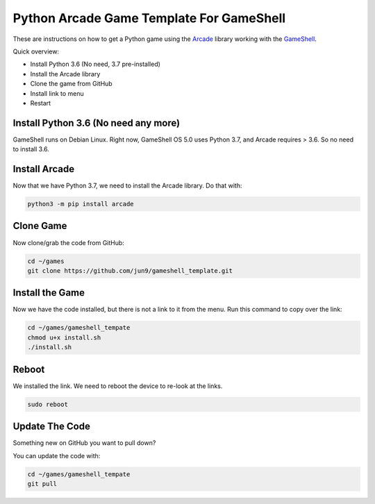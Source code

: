 Python Arcade Game Template For GameShell
=========================================

.. image:: doc/screenshot.png

These are instructions on how to get a Python game using the Arcade_ library
working with the GameShell_.

Quick overview:

* Install Python 3.6 (No need, 3.7 pre-installed)
* Install the Arcade library
* Clone the game from GitHub
* Install link to menu
* Restart

Install Python 3.6 (No need any more)
------------------

GameShell runs on Debian Linux. Right now, GameShell OS 5.0 uses Python 3.7, and Arcade
requires > 3.6. So no need to install 3.6.


Install Arcade
--------------

Now that we have Python 3.7, we need to install the Arcade library. Do that with:

.. code-block:: bash

    python3 -m pip install arcade

Clone Game
----------

Now clone/grab the code from GitHub:

.. code-block:: bash

    cd ~/games
    git clone https://github.com/jun9/gameshell_template.git

Install the Game
----------------

Now we have the code installed, but there is not a link to it from the menu.
Run this command to copy over the link:

.. code-block:: bash

    cd ~/games/gameshell_tempate
    chmod u+x install.sh
    ./install.sh

Reboot
------

We installed the link. We need to reboot the device to re-look at the links.

.. code-block:: bash

    sudo reboot

Update The Code
---------------

Something new on GitHub you want to pull down?

You can update the code with:

.. code-block:: bash

    cd ~/games/gameshell_tempate
    git pull

.. _GameShell: https://www.clockworkpi.com/
.. _Arcade: http://arcade.academy/
